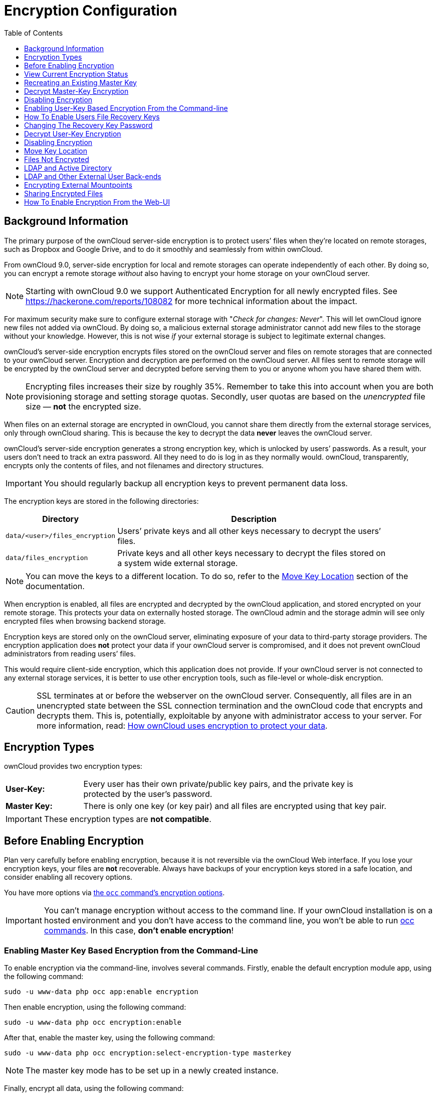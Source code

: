 = Encryption Configuration
:toc: right
:toclevels: 1
:page-aliases: configuration/files/encryption_configuration.adoc,go/admin-encryption.adoc

== Background Information

The primary purpose of the ownCloud server-side encryption is to protect
users’ files when they’re located on remote storages, such as Dropbox
and Google Drive, and to do it smoothly and seamlessly from within
ownCloud.

From ownCloud 9.0, server-side encryption for local and remote storages
can operate independently of each other. By doing so, you can encrypt a
remote storage _without_ also having to encrypt your home storage on
your ownCloud server.

NOTE: Starting with ownCloud 9.0 we support Authenticated Encryption for all newly encrypted files. 
See https://hackerone.com/reports/108082 for more technical information about the impact.

For maximum security make sure to configure external storage with
"_Check for changes: Never_". This will let ownCloud ignore new
files not added via ownCloud. By doing so, a malicious external storage
administrator cannot add new files to the storage without your
knowledge. However, this is not wise _if_ your external storage is
subject to legitimate external changes.

ownCloud’s server-side encryption encrypts files stored on the ownCloud
server and files on remote storages that are connected to your ownCloud
server. Encryption and decryption are performed on the ownCloud server.
All files sent to remote storage will be encrypted by the ownCloud
server and decrypted before serving them to you or anyone whom you have
shared them with.

NOTE: Encrypting files increases their size by roughly 35%. Remember to take this into account when you are both provisioning storage and setting storage quotas. Secondly, user quotas are based on the _unencrypted_ file size — *not* the encrypted size.

When files on an external storage are encrypted in ownCloud, you cannot
share them directly from the external storage services, only through
ownCloud sharing. This is because the key to decrypt the data *never*
leaves the ownCloud server.

ownCloud’s server-side encryption generates a strong encryption key,
which is unlocked by users’ passwords. As a result, your users don’t
need to track an extra password. All they need to do is log in as they
normally would. ownCloud, transparently, encrypts only the contents of
files, and not filenames and directory structures.

IMPORTANT: You should regularly backup all encryption keys to prevent permanent data loss.

The encryption keys are stored in the following directories:

[width="90%",cols="20%,80%",options="header",]
|===
| Directory
| Description
| `data/<user>/files_encryption`
| Users’ private keys and all other keys necessary to decrypt the users’ files.
| `data/files_encryption`
| Private keys and all other keys necessary to decrypt the files stored on a system wide external storage.
|===

NOTE: You can move the keys to a different location. To do so, refer to the xref:move-key-location[Move Key Location] section of the documentation.

When encryption is enabled, all files are encrypted and decrypted by the
ownCloud application, and stored encrypted on your remote storage. This
protects your data on externally hosted storage. The ownCloud admin and
the storage admin will see only encrypted files when browsing backend
storage.

Encryption keys are stored only on the ownCloud server, eliminating
exposure of your data to third-party storage providers. The encryption
application does *not* protect your data if your ownCloud server is
compromised, and it does not prevent ownCloud administrators from
reading users’ files.

This would require client-side encryption, which
this application does not provide. If your ownCloud server is not
connected to any external storage services, it is better to use other
encryption tools, such as file-level or whole-disk encryption.

[CAUTION]
====
SSL terminates at or before the webserver on the ownCloud server.
Consequently, all files are in an unencrypted state between the SSL connection
termination and the ownCloud code that encrypts and decrypts them.
This is, potentially, exploitable by anyone with administrator access to your server.
For more information, read: https://owncloud.org/blog/how-owncloud-uses-encryption-to-protect-your-data/[How ownCloud uses encryption to protect your data].
====

== Encryption Types

ownCloud provides two encryption types:

[width="90%",cols="20%,80%",]
|===
| *User-Key:*
| Every user has their own private/public key pairs, and the private key is protected by the user’s password.
| *Master Key:*
| There is only one key (or key pair) and all files are encrypted using that key pair.
|===

[IMPORTANT]
====
These encryption types are *not compatible*.
====

== Before Enabling Encryption

Plan very carefully before enabling encryption, because it is not
reversible via the ownCloud Web interface. If you lose your encryption
keys, your files are *not* recoverable. Always have backups of your
encryption keys stored in a safe location, and consider enabling all
recovery options.

You have more options via xref:configuration/server/occ_command.adoc#encryption[the `occ` command’s encryption options].


[IMPORTANT]
====
You can’t manage encryption without access to the command line.
If your ownCloud installation is on a hosted environment and you don’t have access to the command line, you won’t be able to run xref:configuration/server/occ_command.adoc[occ commands].
In this case, *don’t enable encryption*!
====

=== Enabling Master Key Based Encryption from the Command-Line

To enable encryption via the command-line, involves several commands.
Firstly, enable the default encryption module app, using the following command:

[source,console,subs="attributes+"]
....
sudo -u www-data php occ app:enable encryption
....

Then enable encryption, using the following command:

[source,console,subs="attributes+"]
....
sudo -u www-data php occ encryption:enable
....

After that, enable the master key, using the following command:

[source,console,subs="attributes+"]
....
sudo -u www-data php occ encryption:select-encryption-type masterkey
....

NOTE: The master key mode has to be set up in a newly created instance.

Finally, encrypt all data, using the following command:

[source,console,subs="attributes+"]
....
{occ-command-example-prefix} encryption:encrypt-all --yes
....

NOTE: This command is not typically required, as the master key is often enabled at install time.
As a result, when enabling it, there should be no data to encrypt.
But, in case it’s being enabled after install, and the installation does have files which are unencrypted, xref:configuration/server/occ_command.adoc#encrypt-all[encrypt-all] can be used to encrypt them.

== View Current Encryption Status

Get the current encryption status and the loaded encryption module:

[source,console,subs="attributes+"]
....
sudo -u www-data php occ encryption:status
....

This is equivalent to checking Enable server-side encryption on your Admin page:

[source,console,subs="attributes+"]
....
sudo -u www-data php occ encryption:enable
Encryption enabled

Default module: OC_DEFAULT_MODULE
....

== Recreating an Existing Master Key

If the master key needs replacing, for example, because it has been compromised, an occ command is available.
The command is xref:configuration/server/occ_command.adoc#recreate-master-key[encryption:recreate-master-key].
It replaces existing master key with new one and encrypts the files with the new key.

== Decrypt Master-Key Encryption

You must first put your ownCloud server into single-user mode to prevent any user activity until encryption is completed.

[source,console,subs="attributes+"]
....
sudo -u www-data php occ maintenance:singleuser --on
Single user mode is currently enabled
....

Decrypt all user data files, or optionally a single user:

[source,console,subs="attributes+"]
....
sudo -u www-data php occ encryption:decrypt-all [username]
....

== Disabling Encryption

To disable encryption, put your ownCloud server into single-user mode, and then disable your encryption module with these commands:

[source,console,subs="attributes+"]
....
sudo -u www-data php occ maintenance:singleuser --on
sudo -u www-data php occ encryption:disable
....

Take it out of single-user mode when you are finished, by using the following command:

[source,console,subs="attributes+"]
....
sudo -u www-data php occ maintenance:singleuser --off
....

[IMPORTANT]
====
You may only disable encryption by using the xref:configuration/server/occ_command.adoc#encryption[occ Encryption Commands].
Make sure you have backups of all encryption keys, including those for all your users.
====

== Enabling User-Key Based Encryption From the Command-line

=== Limitations of User-Key Based Encryption

* Users added to groups cannot decrypt files on existing shares.
* OnlyOffice will not work.
* Impersonate will not work.
* OAuth2 does will not work.
* Elasticsearch will not work.
* Users getting access to an external storage which already contains existing encrypted files cannot get access to said files for reasons such as the group case above.
* When having data shared with a group and group membership changes after the share is established, subsequently added users will not be able to open the shared data unless the owner will share it again.

To enable User-Key based encryption:

To be safe, put your server in single user mode, to avoid any issues on a running instance, using the following command:

[source,console,subs="attributes+"]
....
sudo -u www-data php occ maintenance:singleuser --on
....

Then, enable the default encryption module app, using the following command:

[source,console,subs="attributes+"]
....
sudo -u www-data php occ app:enable encryption
....

After that, enable encryption, using the following command:

[source,console,subs="attributes+"]
....
sudo -u www-data php occ encryption:enable
....

Then, enable the user-key, using the following command:

[source,console,subs="attributes+"]
....
sudo -u www-data php occ encryption:select-encryption-type user-keys
....

Finally, encrypt all data, using the following command:

[source,console,subs="attributes+"]
....
{occ-command-example-prefix} encryption:encrypt-all --yes
....

Now you can turn off the single user mode:

[source,console,subs="attributes+"]
....
sudo -u www-data php occ maintenance:singleuser --off
....


== How To Enable Users File Recovery Keys

Once a user has encrypted their files, if they lose their ownCloud
password, then they lose access to their encrypted files, as their files
will be unrecoverable. It is not possible, when user files are
encrypted, to reset a user’s password using the standard reset process.

If so, you’ll see a yellow banner warning:

""
Please provide an admin recovery password; otherwise, all user data will be lost.
""

To avoid all this, create a Recovery Key. To do so, go to the Encryption
section of your Admin page and set a recovery key password.

image:configuration/files/encryption10.png[image]

You then need to ask your users to opt-in to the Recovery Key. For the
users to do this, they need to go to the `**Personal**` page and
enable the recovery key. This signals that they are OK that the admin
might have a way to decrypt their data for recovery reasons. If they do
_not_ do this, then the Recovery Key won’t work for them.

image:configuration/files/encryption7.png[image]

For users who have enabled password recovery, give them a new password
and recover access to their encrypted files, by supplying the Recovery
Key on the Users page.

image:configuration/files/encryption8.png[image]

You may change your recovery key password.

image:configuration/files/encryption12.png[image]

NOTE: Sharing a recovery key with a user group is *not* supported.
This is only supported with xref:recreating-an-existing-master-key[the master key].

== Changing The Recovery Key Password

If you have misplaced your recovery key password and need to replace it,
here’s what you need to do:

1.  Delete the recovery key from both `data/owncloud_private_keys` and
`data/public-keys`
2.  Edit your database table `oc_appconfig` and remove the rows with the
config keys `recoveryKeyId` and `recoveryAdminEnabled` for the appid
`files_encryption`
3.  Login as admin and activate the recovery key again with a new
password. This will generate a new key pair
4.  All users who used the original recovery key will need to disable it
and enable it again. This deletes the old recovery share keys from their
files and encrypts their files with the new recovery key

NOTE: You can only change the recovery key password if you know the original. This is by design, as only admins who know the recovery key password should be able to change it. If not, admins could hijack the recovery key from each other

IMPORTANT: Replacing the recovery key will mean that all users will lose the possibility to recover their files until they have applied the new recovery key.

== Decrypt User-Key Encryption

You must first put your ownCloud server into single-user mode, to prevent any user activity until encryption is completed.

[source,console,subs="attributes+"]
....
sudo -u www-data php occ maintenance:singleuser --on
Single user mode is currently enabled
....


== Disabling Encryption

You may disable encryption only with `occ`. Make sure you have backups
of all the encryption keys, including those for all users. When you do,
put your ownCloud server into single-user mode, and then disable your
encryption module with this command:

[source,console,subs="attributes+"]
....
sudo -u www-data php occ maintenance:singleuser --on
sudo -u www-data php occ encryption:disable
....

IMPORTANT: Encryption cannot be disabled without the user’s password or
xref:how-to-enable-users-file-recovery-keys[file recovery key].
If you don’t have access to at least one of these then there is no way to decrypt all files.

Then, take it out of single-user mode when you are finished with this
command:

[source,console,subs="attributes+"]
....
sudo -u www-data php occ maintenance:singleuser --off
....

It is possible to disable encryption with the file recovery key, _if_ every user uses them.
If so, "decrypt all" will use it to decrypt all files.

NOTE: It is *not* planned to move this to the next user login or a background job. If that was done, then login passwords would need to be stored in the database, which could be a security issue.

== Move Key Location

View current location of keys:

[source,console,subs="attributes+"]
....
sudo -u www-data php occ encryption:show-key-storage-root
Current key storage root:  default storage location (data/)
....

You can move the keys to another folder inside your data directory. Moving your keys outside of your data folder is not supported.
The folder must already exist, be owned by root and your HTTP group, and be restricted to root and your HTTP group.
This example is for Ubuntu Linux.
Note that the new folder is relative to your occ directory:

[source,console,subs="attributes+"]
....
mkdir /var/www/owncloud/data/new_keys
chown -R root:www-data /var/www/owncloud/data/new_keys
chmod -R 0770 /var/www/owncloud/data/new_keys
sudo -u www-data php occ encryption:change-key-storage-root new_keys
Change key storage root from default storage location to new_keys
Start to move keys:
   4 [============================]
Key storage root successfully changed to new_keys
....

== Files Not Encrypted

== LDAP and Active Directory

Here is how to change the password of LDAP users:

There may be other files that are not encrypted; only files that are
exposed to third-party storage providers are guaranteed to be encrypted.

== LDAP and Other External User Back-ends

If you use an external user back-end, such as an LDAP or Samba server, and you change a user’s password on that back-end, the user will be prompted to change their ownCloud login to match on their next ownCloud login.
The user will need both their old and new passwords to do this.

If you have enabled the recovery key, then you can change a user’s password in the ownCloud Users panel to match their back-end password, and then — of course — notify the user and give them their new password.

== Encrypting External Mountpoints

You and your users can encrypt individual external mount points. You must have external storage enabled on your Admin page, and enabled for your users. Encryption settings can be configured in the mount options for an external storage mount; see xref:configuration/files/external_storage_configuration_gui.adoc#mount-options[Mount Options].

== Sharing Encrypted Files

After encryption is enabled, your users must also log out and log back in to generate their personal encryption keys. They will see a yellow warning banner that says "Encryption App is enabled, but your keys are not initialized. Please log-out and log-in again."

Also, share owners may need to re-share files after encryption is enabled. Users who are trying to access the share will see a message advising them to ask the share owner to re-share the file with them.

For individual shares, un-share and re-share the file. For group shares, share with any individuals who can't access the share. This updates the encryption, and then the share owner can remove the individual shares.

image:configuration/files/encryption9.png[image]

== How To Enable Encryption From the Web-UI

. First, you must enable the encrypton app, and then select an encryption type.
Go to the Apps section of your Admin page, click on btn:[Show disabled Apps] and enable "*Default encryption module*".
. After that go to the encryption section of your Admin page, and check the checkbox btn:[Enable server-side encryption].
. Then select an encryption Type. Masterkey and User-key are the options. Masterkey is recommended.
. Now you must log out and then log back in to initialize your encryption keys.

